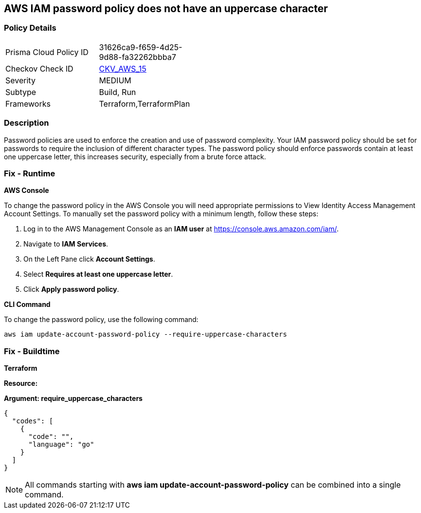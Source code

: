 == AWS IAM password policy does not have an uppercase character


=== Policy Details 

[width=45%]
[cols="1,1"]
|=== 
|Prisma Cloud Policy ID 
| 31626ca9-f659-4d25-9d88-fa32262bbba7

|Checkov Check ID 
| https://github.com/bridgecrewio/checkov/tree/master/checkov/terraform/checks/resource/aws/PasswordPolicyUppercaseLetter.py[CKV_AWS_15]

|Severity
|MEDIUM

|Subtype
|Build, Run

|Frameworks
|Terraform,TerraformPlan

|=== 



=== Description 


Password policies are used to enforce the creation and use of password complexity.
Your IAM password policy should be set for passwords to require the inclusion of different character types.
The password policy should enforce passwords contain at least one uppercase letter, this increases security, especially from a brute force attack.

=== Fix - Runtime


*AWS Console* 


To change the password policy in the AWS Console you will need appropriate permissions to View Identity Access Management Account Settings.
To manually set the password policy with a minimum length, follow these steps:

. Log in to the AWS Management Console as an *IAM user* at https://console.aws.amazon.com/iam/.

. Navigate to *IAM Services*.

. On the Left Pane click *Account Settings*.

. Select *Requires at least one uppercase letter*.

. Click *Apply password policy*.


*CLI Command* 


To change the password policy, use the following command:
[,bash]
----
aws iam update-account-password-policy --require-uppercase-characters
----

=== Fix - Buildtime


*Terraform* 




*Resource:* 




*Argument: require_uppercase_characters* 




[source,go]
----
{
  "codes": [
    {
      "code": "",
      "language": "go"
    }
  ]
}
----

[NOTE]
====
All commands starting with *aws iam update-account-password-policy* can be combined into a single command.
====
